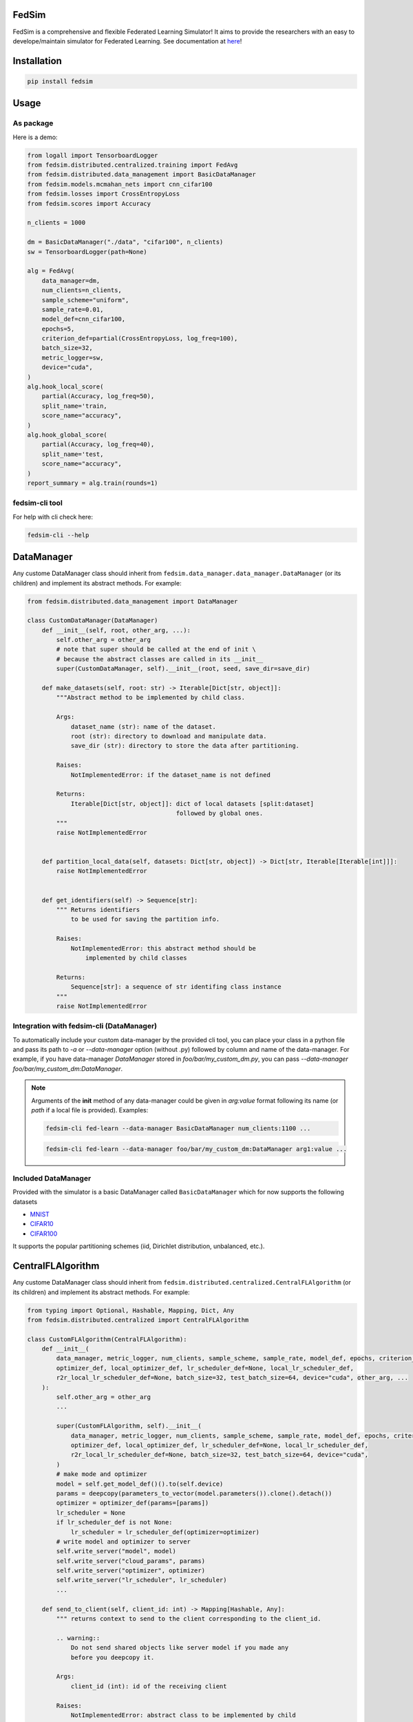 FedSim
======

.. image:: https://github.com/varnio/fedsim/actions/workflows/github-actions.yml/badge.svg
    :alt: GitHub Actions Build Status
    :target: https://github.com/varnio/fedsim/actions

.. image:: https://img.shields.io/pypi/v/fedsim.svg
    :alt: PyPI Package latest release
    :target: https://pypi.org/project/fedsim

.. image:: https://readthedocs.org/projects/fedsim/badge/?version=stable
    :target: https://fedsim.readthedocs.io/en/latest/?badge=stable

.. image:: https://img.shields.io/pypi/wheel/fedsim.svg
    :alt: PyPI Wheel
    :target: https://pypi.org/project/fedsim

.. image:: https://img.shields.io/pypi/pyversions/fedsim.svg
    :alt: Supported versions
    :target: https://pypi.org/project/fedsim

.. image:: https://img.shields.io/pypi/implementation/fedsim.svg
    :alt: Supported implementations
    :target: https://pypi.org/project/fedsim

.. image:: https://codecov.io/gh/varnio/fedsim/branch/main/graph/badge.svg
    :target: https://codecov.io/gh/varnio/fedsim

.. image:: https://img.shields.io/badge/code%20style-black-000000.svg
    :target: https://github.com/psf/black

.. image:: https://badges.gitter.im/varnio/community.svg
    :alt: Gitter
    :target: https://gitter.im/varnio/community?utm_source=badge&utm_medium=badge&utm_campaign=pr-badge


FedSim is a comprehensive and flexible Federated Learning Simulator! It aims to provide the researchers with an easy to develope/maintain simulator for Federated Learning.
See documentation at `here <https://fedsim.varnio.com/en/latest/>`_!


Installation
============

.. code-block:: bash

   pip install fedsim

Usage
=====

As package
----------

Here is a demo:

.. code-block:: python

    from logall import TensorboardLogger
    from fedsim.distributed.centralized.training import FedAvg
    from fedsim.distributed.data_management import BasicDataManager
    from fedsim.models.mcmahan_nets import cnn_cifar100
    from fedsim.losses import CrossEntropyLoss
    from fedsim.scores import Accuracy

    n_clients = 1000

    dm = BasicDataManager("./data", "cifar100", n_clients)
    sw = TensorboardLogger(path=None)

    alg = FedAvg(
        data_manager=dm,
        num_clients=n_clients,
        sample_scheme="uniform",
        sample_rate=0.01,
        model_def=cnn_cifar100,
        epochs=5,
        criterion_def=partial(CrossEntropyLoss, log_freq=100),
        batch_size=32,
        metric_logger=sw,
        device="cuda",
    )
    alg.hook_local_score(
        partial(Accuracy, log_freq=50),
        split_name='train,
        score_name="accuracy",
    )
    alg.hook_global_score(
        partial(Accuracy, log_freq=40),
        split_name='test,
        score_name="accuracy",
    )
    report_summary = alg.train(rounds=1)


fedsim-cli tool
---------------

For help with cli check here:

.. code-block:: bash

   fedsim-cli --help

DataManager
===========

Any custome DataManager class should inherit from ``fedsim.data_manager.data_manager.DataManager`` (or its children) and implement its abstract methods. For example:

.. code-block:: python

   from fedsim.distributed.data_management import DataManager

   class CustomDataManager(DataManager)
       def __init__(self, root, other_arg, ...):
           self.other_arg = other_arg
           # note that super should be called at the end of init \
           # because the abstract classes are called in its __init__
           super(CustomDataManager, self).__init__(root, seed, save_dir=save_dir)

       def make_datasets(self, root: str) -> Iterable[Dict[str, object]]:
           """Abstract method to be implemented by child class.

           Args:
               dataset_name (str): name of the dataset.
               root (str): directory to download and manipulate data.
               save_dir (str): directory to store the data after partitioning.

           Raises:
               NotImplementedError: if the dataset_name is not defined

           Returns:
               Iterable[Dict[str, object]]: dict of local datasets [split:dataset]
                                            followed by global ones.
           """
           raise NotImplementedError


       def partition_local_data(self, datasets: Dict[str, object]) -> Dict[str, Iterable[Iterable[int]]]:
           raise NotImplementedError


       def get_identifiers(self) -> Sequence[str]:
           """ Returns identifiers
               to be used for saving the partition info.

           Raises:
               NotImplementedError: this abstract method should be
                   implemented by child classes

           Returns:
               Sequence[str]: a sequence of str identifing class instance
           """
           raise NotImplementedError

Integration with fedsim-cli (DataManager)
-----------------------------------------

To automatically include your custom data-manager by the provided cli tool, you can place your class in a python file and pass its path to `-a` or `--data-manager` option (without .py) followed by column and name of the data-manager.
For example, if you have data-manager `DataManager` stored in `foo/bar/my_custom_dm.py`, you can pass `--data-manager foo/bar/my_custom_dm:DataManager`.

.. note::

    Arguments of the **init** method of any data-manager could be given in `arg:value` format following its name (or `path` if a local file is provided). Examples:

    .. code-block:: bash

        fedsim-cli fed-learn --data-manager BasicDataManager num_clients:1100 ...

    .. code-block:: bash

        fedsim-cli fed-learn --data-manager foo/bar/my_custom_dm:DataManager arg1:value ...


Included DataManager
--------------------

Provided with the simulator is a basic DataManager called ``BasicDataManager`` which for now supports the following datasets


* `MNIST <http://yann.lecun.com/exdb/mnist/>`_
* `CIFAR10 <https://www.cs.toronto.edu/~kriz/cifar.html>`_
* `CIFAR100 <https://www.cs.toronto.edu/~kriz/cifar.html>`_

It supports the popular partitioning schemes (iid, Dirichlet distribution, unbalanced, etc.).

CentralFLAlgorithm
==================

Any custome DataManager class should inherit from ``fedsim.distributed.centralized.CentralFLAlgorithm`` (or its children) and implement its abstract methods. For example:

.. code-block:: python

    from typing import Optional, Hashable, Mapping, Dict, Any
    from fedsim.distributed.centralized import CentralFLAlgorithm

    class CustomFLAlgorithm(CentralFLAlgorithm):
        def __init__(
            data_manager, metric_logger, num_clients, sample_scheme, sample_rate, model_def, epochs, criterion_def,
            optimizer_def, local_optimizer_def, lr_scheduler_def=None, local_lr_scheduler_def,
            r2r_local_lr_scheduler_def=None, batch_size=32, test_batch_size=64, device="cuda", other_arg, ...
        ):
            self.other_arg = other_arg
            ...

            super(CustomFLAlgorithm, self).__init__(
                data_manager, metric_logger, num_clients, sample_scheme, sample_rate, model_def, epochs, criterion_def,
                optimizer_def, local_optimizer_def, lr_scheduler_def=None, local_lr_scheduler_def,
                r2r_local_lr_scheduler_def=None, batch_size=32, test_batch_size=64, device="cuda",
            )
            # make mode and optimizer
            model = self.get_model_def()().to(self.device)
            params = deepcopy(parameters_to_vector(model.parameters()).clone().detach())
            optimizer = optimizer_def(params=[params])
            lr_scheduler = None
            if lr_scheduler_def is not None:
                lr_scheduler = lr_scheduler_def(optimizer=optimizer)
            # write model and optimizer to server
            self.write_server("model", model)
            self.write_server("cloud_params", params)
            self.write_server("optimizer", optimizer)
            self.write_server("lr_scheduler", lr_scheduler)
            ...

        def send_to_client(self, client_id: int) -> Mapping[Hashable, Any]:
            """ returns context to send to the client corresponding to the client_id.

            .. warning::
                Do not send shared objects like server model if you made any
                before you deepcopy it.

            Args:
                client_id (int): id of the receiving client

            Raises:
                NotImplementedError: abstract class to be implemented by child

            Returns:
                Mapping[Hashable, Any]: the context to be sent in form of a Mapping
            """
            ...

        def send_to_server(self, client_id: int, datasets: Dict[str, Iterable],
            round_scores: Dict[str, Dict[str, fedsim.scores.Score]], epochs: int, criterion: nn.Module,
            train_batch_size: int, inference_batch_size: int, optimizer_def: Callable,
            lr_scheduler_def: Optional[Callable] = None, device: Union[int, str] = "cuda",
            ctx: Optional[Dict[Hashable, Any]] = None) -> Mapping[str, Any]:
            """client operation on the recieved information.

            Args:
                client_id (int): id of the client
                datasets (Dict[str, Iterable]): this comes from Data Manager
                round_scores (Dict[str, Dict[str, fedsim.scores.Score]]): dictionary of
                    form {'split_name':{'score_name': score_def}} for global scores to
                    evaluate at the current round.
                epochs (``int``): number of epochs to train
                criterion (nn.Module): either 'ce' (for cross-entropy) or 'mse'
                train_batch_size (int): training batch_size
                inference_batch_size (int): inference batch_size
                optimizer_def (float): class for constructing the local optimizer
                lr_scheduler_def (float): class for constructing the local lr scheduler
                device (Union[int, str], optional): Defaults to 'cuda'.
                ctx (Optional[Dict[Hashable, Any]], optional): context reveived.

            Returns:
                Mapping[str, Any]: client context to be sent to the server
            """
            ...


        def receive_from_client(self, client_id: int, client_msg: Mapping[Hashable, Any], aggregator: Any):
            """ receive and aggregate info from selected clients

            Args:
                client_id (int): id of the sender (client)
                client_msg (Mapping[Hashable, Any]): client context that is sent
                aggregator (Any): aggregator instance to collect info

            """
            raise NotImplementedError

        def optimize(self, aggregator: Any) -> Mapping[Hashable, Any]:
            """ optimize server mdoel(s) and return metrics to be reported

            Args:
                aggregator (Any): Aggregator instance

            Returns:
                Mapping[Hashable, Any]: context to be reported
            """
            ...

        def deploy(self) -> Optional[Mapping[Hashable, Any]]:
            """ return Mapping of name -> parameters_set to test the model

            """
            raise NotImplementedError

        def report(self, dataloaders, round_scores: Dict[str, Dict[str, Any]], metric_logger: Any,
            device: str, optimize_reports: Mapping[Hashable, Any],
            deployment_points: Optional[Mapping[Hashable, torch.Tensor]] = None) -> None:
            """test on global data and report info

            Args:
                dataloaders (Any): dict of data loaders to test the global model(s)
                metric_logger (Any): the logging object (e.g., SummaryWriter)
                device (str): 'cuda', 'cpu' or gpu number
                optimize_reports (Mapping[Hashable, Any]): dict returned by optimzier
                deployment_points (Mapping[Hashable, torch.Tensor], optional): output of deploy method

            """
            ...


Integration with fedsim-cli (CentralFLAlgorithm)
------------------------------------------------

To automatically include your custom algorithm by the provided cli tool, you can place your class in a python and pass its path to `-a` or `--algorithm` option (without .py) followed by column and name of the algorithm.
For example, if you have algorithm `CustomFLAlgorithm` stored in a `foo/bar/my_custom_alg.py`, you can pass `--algorithm foo/bar/my_custom_alg:CustomFLAlgorithm`.

.. note::

    Arguments of the **init** method of any algoritthm could be given in `arg:value` format following its name (or `path` if a local file is provided). Examples:

    .. code-block:: bash

        fedsim-cli fed-learn --algorithm AdaBest mu:0.01 beta:0.6 ...

    .. code-block:: bash

        fedsim-cli fed-learn --algorithm foo/bar/my_custom_alg:CustomFLAlgorithm mu:0.01 ...


other attributes and methods provide by CentralFLAlgorithm
----------------------------------------------------------

.. list-table::
   :header-rows: 1

   * - method
     - functionality
   * - ``CentralFLAlgorithm.get_model_def()``
     - returns the class object of the model architecture
   * - ``CentralFLAlgorithm.write_server(key, obj)``
     - stores obj in server memory, accessible with key
   * - ``CentralFLAlgorithm.write_client(client_id, key, obj)``
     - stores obj in client_id's memory, accessible with key
   * - ``CentralFLAlgorithm.read_server(key)``
     - returns obj associated with key in server memory
   * - ``CentralFLAlgorithm.read_client(client_id, key)``
     - returns obj associated with key in client_id's memory


Included FL algorithms
----------------------

.. list-table::
   :header-rows: 1

   * - Alias
     - Paper
   * - FedAvg
     - .. image:: https://img.shields.io/badge/arXiv-1602.05629-b31b1b.svg?style=flat-square
        :target: https://arxiv.org/abs/1602.05629
        :alt: arXiv

   * - FedNova
     - .. image:: https://img.shields.io/badge/arXiv-2007.07481-b31b1b.svg?style=flat-square
        :target: https://arxiv.org/abs/2007.07481
        :alt: arXiv

   * - FedProx
     - .. image:: https://img.shields.io/badge/arXiv-1812.06127-b31b1b.svg?style=flat-square
        :target: https://arxiv.org/abs/1812.06127
        :alt: arXiv

   * - FedDyn
     - .. image:: https://img.shields.io/badge/arXiv-2111.04263-b31b1b.svg?style=flat-square
        :target: https://arxiv.org/abs/2111.04263
        :alt: arXiv

   * - AdaBest
     - .. image:: https://img.shields.io/badge/arXiv-2204.13170-b31b1b.svg?style=flat-square
        :target: https://arxiv.org/abs/2204.13170
        :alt: arXiv


Model Architectures
===================

Included Architectures
----------------------

The models used by `FedAvg paper <https://arxiv.org/abs/1602.05629>`_ are supported:


* McMahan's 2 layer mlp for MNIST
* McMahan's CNN for CIFAR10 and CIFAR100

To use them import ``fedsim.model.mcmahan_nets``.

Integration with fedsim-cli
---------------------------

To automatically include your custom model by the provided cli tool, you can place your class in a python and pass its path to `-m` or `--model` option (without .py) followed by column and name of the model.
For example, if you have model `CustomModel` stored in a `foo/bar/my_custom_model.py`, you can pass `--model foo/bar/my_custom_alg:CustomModel`.

.. note::

    Arguments of the **init** method of any model could be given in `arg:value` format following its name (or `path` if a local file is provided). Examples:

    .. code-block:: bash

        fedsim-cli fed-learn --model cnn_mnist num_classes:8 ...

    .. code-block:: bash

        fedsim-cli fed-learn --model foo/bar/my_custom_alg:CustomModel num_classes:8 ...


Learning Rate Schedulers
========================

`fedsim-cli fed-learn` accepts 3 scheduler objects.

* **lr-scheduler:** learning rate scheduler for server optimizer.
* **local-lr-scheduler:** learning rate scheduler for client optimizer.
* **r2r-local-lr-scheduler:** schedules the initial learning rate that is delivered to the clients of each round.

These arguments are passed to instances of the centralized FL algorithms.

.. note::
    Choose learning rate schedulers from ``fedsim.lr_schedulers`` documented at `Lr Schedulers Page`_.

.. _Lr Schedulers Page: https://fedsim.varnio.com/en/latest/reference/fedsim.lr_schedulers.html



fedsim-cli examples
===================
The following command splits CIFAR100 on 1000 idd partitions and then uses AdaBest algorithm with :math:`\mu=0.02` and :math:`\beta=0.96` to train a model.
It randomly draws 1\% of all clients (200 clietns, first 200 paritions of the 1000) at each round (2 clients) and uses SGD with lr=0.05 and weight_decay=0.001 as for the local learning rate.
Local training batch size is 50.


.. code-block:: bash

    fedsim-cli fed-learn -a AdaBest mu:0.02 beta:0.96 -m cnn_cifar100 -d BasicDataManager dataset:cifar100 num_partitions:1000 -r 1001 -n 200 --local-optimizer SGD lr:0.05 weight_decay:0.001 --batch-size 50 --client-sample-rate 0.01

The following command tunes :math:`\mu` and :math:`\beta` for AdaBest algorithm. It uses Gaussian Process to maximize the average of the last 10 reported test accuracy scores.
:math:`\mu` is tuned for float numbers (Real) between 0 and 0.1 and :math:`\beta` is tuned for float numbers between 0.1 and 1. Notice that only 2 clients are defined while the data manager by default is splitting the data over 500 partitions.

.. code-block:: bash

    fedsim-cli fed-tune --epochs 1 --n-clients 2 --client-sample-rate 0.5 -a AdaBest mu:Real:0-0.1 beta:Real:0.3-1 --maximize-metric --n-iters 20

.. note::
    * To define a float range to tune use `Real` keyword as the argument value (e.g., `mu:Real:0-0.1`)
    * To define an integer range to tune use `Integer` keyword as the argument value (e.g., `arg1:Integer:2-15`)
    * To define a categorical range to tune use `Categorical` keyword as the argument value (e.g., `arg2:Categorical:uniform-normal-special`)

In the following command, CIFAR100 is split over 1000 partitions from which 100 are used in the FL setup. From those 100, 20 clietns are selected at random at each round for training.
The partitioning setup is non-iid with Dirichlet distribution factor :math:`\alpha=0.03`. The model architecture is cnn_cifar100.
Training goes for 10000 rounds and at each round initial local learning rate is determined by CosineAnnealing with period of 10 report points (which is equal to 500 rounds when reports are stored each 50 rounds as default).
The patience for `CosineAnnealingWithRestartOnPlateau` is set to 5 report points (250 rounds). In case patience is not violated at any point, learning rate is restarted to the initial values.

.. code-block:: bash

    fedsim-cli fed-learn -d BasicDataManager num_partitions:1000 seed:0 dataset:cifar100 rule:dir label_balance:0.03 -m cnn_cifar100 --rounds 10000 -n 100 --client-sample-rate 0.2 --r2r-local-lr-scheduler CosineAnnealingWithRestartOnPlateau verbose:True T_0:10 patience:5

Side Notes
==========
* Do not use double underscores (`__`) in argument names of your customized classes.
